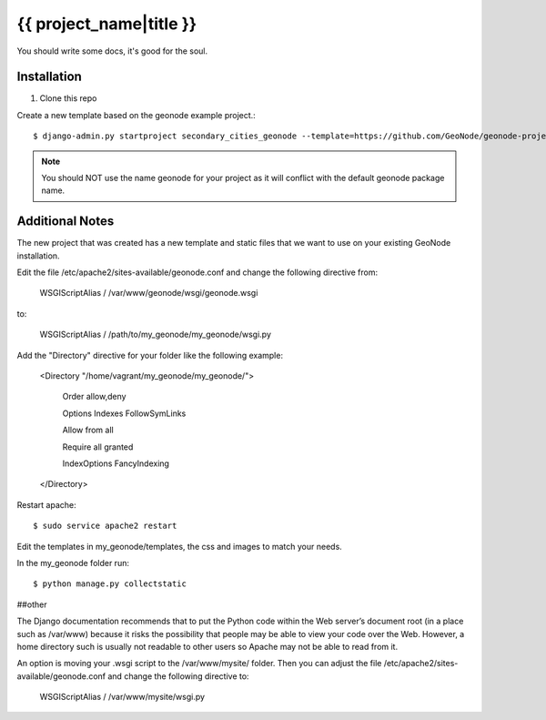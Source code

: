 {{ project_name|title }}
========================

You should write some docs, it's good for the soul.

Installation
------------

1. Clone this repo

Create a new template based on the geonode example project.::
    
    $ django-admin.py startproject secondary_cities_geonode --template=https://github.com/GeoNode/geonode-project/archive/master.zip -epy,rst,yml

.. note:: You should NOT use the name geonode for your project as it will conflict with the default geonode package name.

Additional Notes
-----

The new project that was created has a new template and static files that we want to use on your existing GeoNode installation. 

Edit the file /etc/apache2/sites-available/geonode.conf and change the following directive from:

    WSGIScriptAlias / /var/www/geonode/wsgi/geonode.wsgi

to:

    WSGIScriptAlias / /path/to/my_geonode/my_geonode/wsgi.py

Add the "Directory" directive for your folder like the following example:

    <Directory "/home/vagrant/my_geonode/my_geonode/">

       Order allow,deny

       Options Indexes FollowSymLinks

       Allow from all

       Require all granted

       IndexOptions FancyIndexing
       
    </Directory>

Restart apache::

    $ sudo service apache2 restart

Edit the templates in my_geonode/templates, the css and images to match your needs.

In the my_geonode folder run::

    $ python manage.py collectstatic


##other

The Django documentation recommends that to put the Python code within the Web server’s document root (in a place such as /var/www) because it risks the possibility that people may be able to view your code over the Web. However, a home directory such is usually not readable to other users so Apache may not be able to read from it. 

An option is moving your .wsgi script to the /var/www/mysite/ folder. Then you can adjust the file /etc/apache2/sites-available/geonode.conf and change the following directive to:

    WSGIScriptAlias / /var/www/mysite/wsgi.py

